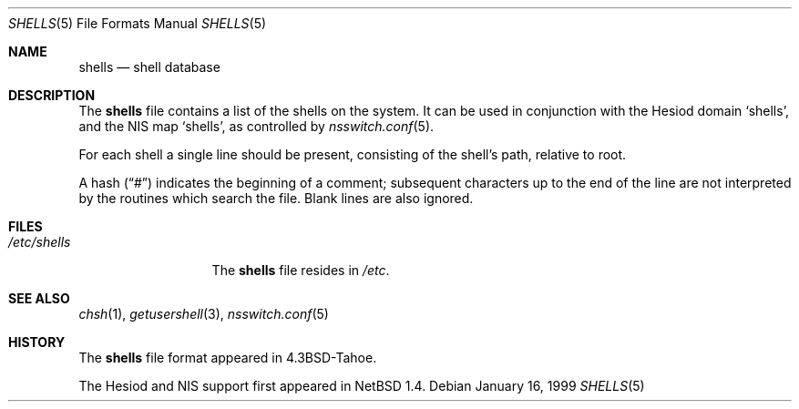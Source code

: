.\"	$NetBSD: shells.5,v 1.7 2001/03/16 10:13:17 abs Exp $
.\"
.\" Copyright (c) 1986, 1991, 1993
.\"	The Regents of the University of California.  All rights reserved.
.\"
.\" Redistribution and use in source and binary forms, with or without
.\" modification, are permitted provided that the following conditions
.\" are met:
.\" 1. Redistributions of source code must retain the above copyright
.\"    notice, this list of conditions and the following disclaimer.
.\" 2. Redistributions in binary form must reproduce the above copyright
.\"    notice, this list of conditions and the following disclaimer in the
.\"    documentation and/or other materials provided with the distribution.
.\" 3. Neither the name of the University nor the names of its contributors
.\"    may be used to endorse or promote products derived from this software
.\"    without specific prior written permission.
.\"
.\" THIS SOFTWARE IS PROVIDED BY THE REGENTS AND CONTRIBUTORS ``AS IS'' AND
.\" ANY EXPRESS OR IMPLIED WARRANTIES, INCLUDING, BUT NOT LIMITED TO, THE
.\" IMPLIED WARRANTIES OF MERCHANTABILITY AND FITNESS FOR A PARTICULAR PURPOSE
.\" ARE DISCLAIMED.  IN NO EVENT SHALL THE REGENTS OR CONTRIBUTORS BE LIABLE
.\" FOR ANY DIRECT, INDIRECT, INCIDENTAL, SPECIAL, EXEMPLARY, OR CONSEQUENTIAL
.\" DAMAGES (INCLUDING, BUT NOT LIMITED TO, PROCUREMENT OF SUBSTITUTE GOODS
.\" OR SERVICES; LOSS OF USE, DATA, OR PROFITS; OR BUSINESS INTERRUPTION)
.\" HOWEVER CAUSED AND ON ANY THEORY OF LIABILITY, WHETHER IN CONTRACT, STRICT
.\" LIABILITY, OR TORT (INCLUDING NEGLIGENCE OR OTHERWISE) ARISING IN ANY WAY
.\" OUT OF THE USE OF THIS SOFTWARE, EVEN IF ADVISED OF THE POSSIBILITY OF
.\" SUCH DAMAGE.
.\"
.\"     @(#)shells.5	8.1 (Berkeley) 6/5/93
.\"
.Dd January 16, 1999
.Dt SHELLS 5
.Os
.Sh NAME
.Nm shells
.Nd shell database
.Sh DESCRIPTION
The
.Nm shells
file contains a list of the shells on the system.
It can be used in conjunction with the Hesiod domain
.Sq shells ,
and the
.Tn NIS
map
.Sq shells ,
as controlled by
.Xr nsswitch.conf 5 .
.Pp
For each shell a single line should be present, consisting of the
shell's path, relative to root.
.Pp
A hash
.Pq Dq \&#
indicates the beginning of a comment; subsequent
characters up to the end of the line are not interpreted by the
routines which search the file.
Blank lines are also ignored.
.Sh FILES
.Bl -tag -width /etc/shells -compact
.It Pa /etc/shells
The
.Nm shells
file resides in
.Pa /etc .
.El
.Sh SEE ALSO
.Xr chsh 1 ,
.Xr getusershell 3 ,
.Xr nsswitch.conf 5
.Sh HISTORY
The
.Nm
file format appeared in
.Bx 4.3 tahoe .
.Pp
The Hesiod and
.Tn NIS
support first appeared in
.Nx 1.4 .

